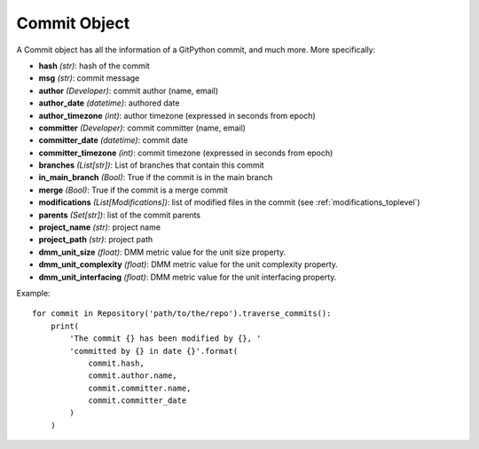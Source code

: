 .. _commit_toplevel:

=============
Commit Object
=============

A Commit object has all the information of a GitPython commit, and much more. More specifically:

* **hash** *(str)*: hash of the commit
* **msg** *(str)*: commit message
* **author** *(Developer)*: commit author (name, email)
* **author_date** *(datetime)*: authored date
* **author_timezone** *(int)*: author timezone (expressed in seconds from epoch)
* **committer** *(Developer)*: commit committer (name, email) 
* **committer_date** *(datetime)*: commit date
* **committer_timezone** *(int)*: commit timezone (expressed in seconds from epoch)
* **branches** *(List[str])*: List of branches that contain this commit
* **in_main_branch** *(Bool)*: True if the commit is in the main branch
* **merge** *(Bool)*: True if the commit is a merge commit
* **modifications** *(List[Modifications])*: list of modified files in the commit (see :ref:`modifications_toplevel`)
* **parents** *(Set[str])*: list of the commit parents
* **project_name** *(str)*: project name 
* **project_path** *(str)*: project path 
* **dmm_unit_size** *(float)*: DMM metric value for the unit size property.
* **dmm_unit_complexity** *(float)*: DMM metric value for the unit complexity property.
* **dmm_unit_interfacing** *(float)*: DMM metric value for the unit interfacing property.


Example::

    for commit in Repository('path/to/the/repo').traverse_commits():
        print(
            'The commit {} has been modified by {}, '
            'committed by {} in date {}'.format(
                commit.hash,
                commit.author.name,
                commit.committer.name,
                commit.committer_date
            )
        )
